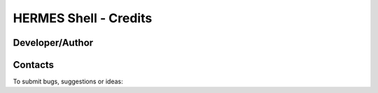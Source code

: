 ===================================
HERMES Shell - Credits
===================================

Developer/Author
----------------

.. codeauthor:: Mark A. Greenslade (IPSL) <momipsl@ipsl.jussieu.fr>

Contacts
--------

To submit bugs, suggestions or ideas:

.. sectionauthor:: Mark A. Greenslade (IPSL) <momipsl@ipsl.jussieu.fr>

.. sectionauthor:: Denvil S. (CNRS/IPSL) <sdipsl@ipsl.jussieu.fr>
